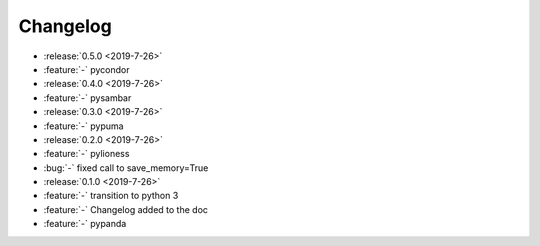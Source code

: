 ==========
Changelog
==========


* :release:`0.5.0 <2019-7-26>`
* :feature:`-` pycondor
* :release:`0.4.0 <2019-7-26>`
* :feature:`-` pysambar
* :release:`0.3.0 <2019-7-26>`
* :feature:`-` pypuma
* :release:`0.2.0 <2019-7-26>`
* :feature:`-` pylioness
* :bug:`-` fixed call to save_memory=True
* :release:`0.1.0 <2019-7-26>`
* :feature:`-` transition to python 3
* :feature:`-` Changelog added to the doc
* :feature:`-` pypanda
